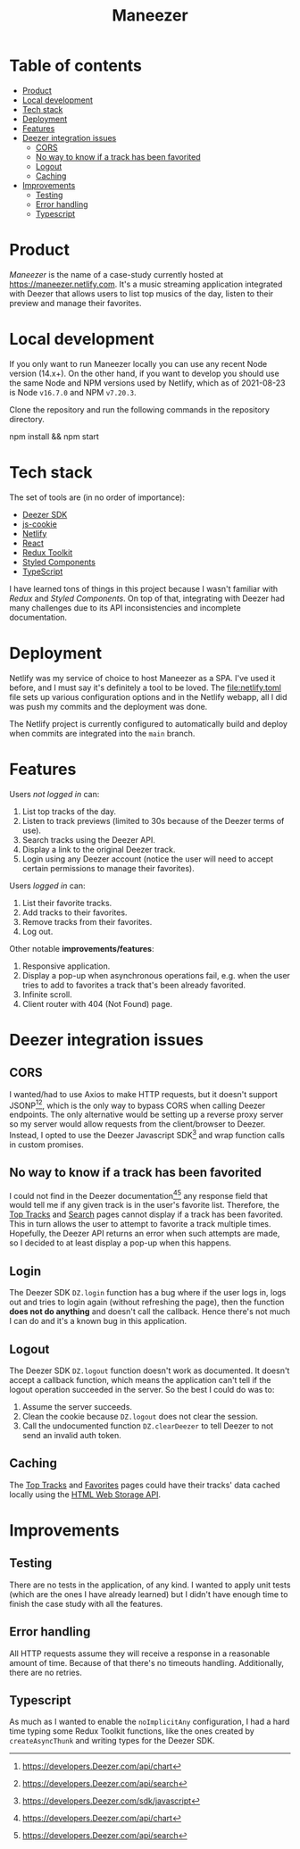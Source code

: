 #+title: Maneezer

* Table of contents
:properties:
:toc: :include all :ignore this
:end:
:contents:
- [[#product][Product]]
- [[#local-development][Local development]]
- [[#tech-stack][Tech stack]]
- [[#deployment][Deployment]]
- [[#features][Features]]
- [[#deezer-integration-issues][Deezer integration issues]]
  - [[#cors][CORS]]
  - [[#no-way-to-know-if-a-track-has-been-favorited][No way to know if a track has been favorited]]
  - [[#logout][Logout]]
  - [[#caching][Caching]]
- [[#improvements][Improvements]]
  - [[#testing][Testing]]
  - [[#error-handling][Error handling]]
  - [[#typescript][Typescript]]
:end:
* Product

/Maneezer/ is the name of a case-study currently hosted at
https://maneezer.netlify.com. It's a music streaming application integrated with
Deezer that allows users to list top musics of the day, listen to their preview
and manage their favorites.

#+begin_html
<img src="docs/screenshot-01.png" width="500"/>
<img src="docs/screenshot-02.jpg" height="350"/>
#+end_html

* Local development

If you only want to run Maneezer locally you can use any recent Node version
(14.x+). On the other hand, if you want to develop you should use the same Node
and NPM versions used by Netlify, which as of 2021-08-23 is Node =v16.7.0= and
NPM =v7.20.3=.

Clone the repository and run the following commands in the repository directory.

#+begin_example sh
npm install && npm start
#+end_example

* Tech stack

The set of tools are (in no order of importance):

- [[https://developers.deezer.com/sdk/javascript][Deezer SDK]]
- [[https://github.com/js-cookie/js-cookie][js-cookie]]
- [[https://app.netlify.com/][Netlify]]
- [[https://reactjs.org/][React]]
- [[https://redux-toolkit.js.org/][Redux Toolkit]]
- [[https://styled-components.com/][Styled Components]]
- [[https://www.typescriptlang.org/][TypeScript]]

I have learned tons of things in this project because I wasn't familiar with
/Redux/ and /Styled Components/. On top of that, integrating with Deezer had
many challenges due to its API inconsistencies and incomplete documentation.

* Deployment

Netlify was my service of choice to host Maneezer as a SPA. I've used it before,
and I must say it's definitely a tool to be loved. The [[file:netlify.toml]] file
sets up various configuration options and in the Netlify webapp, all I did was
push my commits and the deployment was done.

The Netlify project is currently configured to automatically build and deploy
when commits are integrated into the =main= branch.

* Features

Users /not logged in/ can:

1. List top tracks of the day.
2. Listen to track previews (limited to 30s because of the Deezer terms of use).
3. Search tracks using the Deezer API.
4. Display a link to the original Deezer track.
5. Login using any Deezer account (notice the user will need to accept certain
   permissions to manage their favorites).

Users /logged in/ can:

1. List their favorite tracks.
2. Add tracks to their favorites.
3. Remove tracks from their favorites.
4. Log out.

Other notable *improvements/features*:

1. Responsive application.
2. Display a pop-up when asynchronous operations fail, e.g. when the user tries
   to add to favorites a track that's been already favorited.
3. Infinite scroll.
4. Client router with 404 (Not Found) page.

* Deezer integration issues
** CORS

I wanted/had to use Axios to make HTTP requests, but it doesn't support
JSONP[1][2], which is the only way to bypass CORS when calling Deezer endpoints.
The only alternative would be setting up a reverse proxy server so my server
would allow requests from the client/browser to Deezer. Instead, I opted to use
the Deezer Javascript SDK[3] and wrap function calls in custom promises.

[1] https://stackoverflow.com/questions/43471288/how-to-use-jsonp-on-fetch-axios-cross-site-requests

[2] https://github.com/axios/axios/blob/master/cookbook.md#jsonp

[3] https://developers.Deezer.com/sdk/javascript

** No way to know if a track has been favorited

I could not find in the Deezer documentation[1][2] any response field that would
tell me if any given track is in the user's favorite list. Therefore, the [[https://maneezer.netlify.com/][Top
Tracks]] and [[https://maneezer.netlify.com/search/][Search]] pages cannot display if a track has been favorited. This in
turn allows the user to attempt to favorite a track multiple times. Hopefully,
the Deezer API returns an error when such attempts are made, so I decided to at
least display a pop-up when this happens.

[1] https://developers.Deezer.com/api/chart
[2] https://developers.Deezer.com/api/search

** Login

The Deezer SDK =DZ.login= function has a bug where if the user logs in, logs out
and tries to login again (without refreshing the page), then the function *does
not do anything* and doesn't call the callback. Hence there's not much I can do
and it's a known bug in this application.

** Logout

The Deezer SDK =DZ.logout= function doesn't work as documented. It doesn't accept a
callback function, which means the application can't tell if the logout
operation succeeded in the server. So the best I could do was to:

1. Assume the server succeeds.
2. Clean the cookie because =DZ.logout= does not clear the session.
3. Call the undocumented function =DZ.clearDeezer= to tell Deezer to not send an
   invalid auth token.

** Caching

The [[https://maneezer.netlify.com/][Top Tracks]] and [[https://maneezer.netlify.com/favorites][Favorites]] pages could have their tracks' data cached locally
using the [[https://developer.mozilla.org/pt-BR/docs/Web/API/Window/localStorage][HTML Web Storage API]].

* Improvements
** Testing

There are no tests in the application, of any kind. I wanted to apply unit tests
(which are the ones I have already learned) but I didn't have enough time to
finish the case study with all the features.

** Error handling

All HTTP requests assume they will receive a response in a reasonable amount of
time. Because of that there's no timeouts handling. Additionally, there are no
retries.

** Typescript

As much as I wanted to enable the =noImplicitAny= configuration, I had a hard
time typing some Redux Toolkit functions, like the ones created by
=createAsyncThunk= and writing types for the Deezer SDK.

